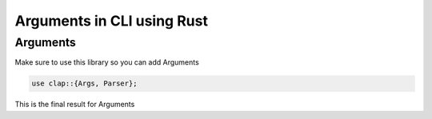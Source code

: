 Arguments in CLI using Rust
*******************************

Arguments
################

Make sure to use this library so you can add Arguments

.. code-block:: console

    use clap::{Args, Parser};

This is the final result for Arguments

.. code-block:: console
    struct CommandArgs {
        /// Path to the JSON file
        #[arg(short, long)]
        file: String,

        /// Hostname to search for
        #[arg(short = 'N', long)]
        hostname: String,
    }